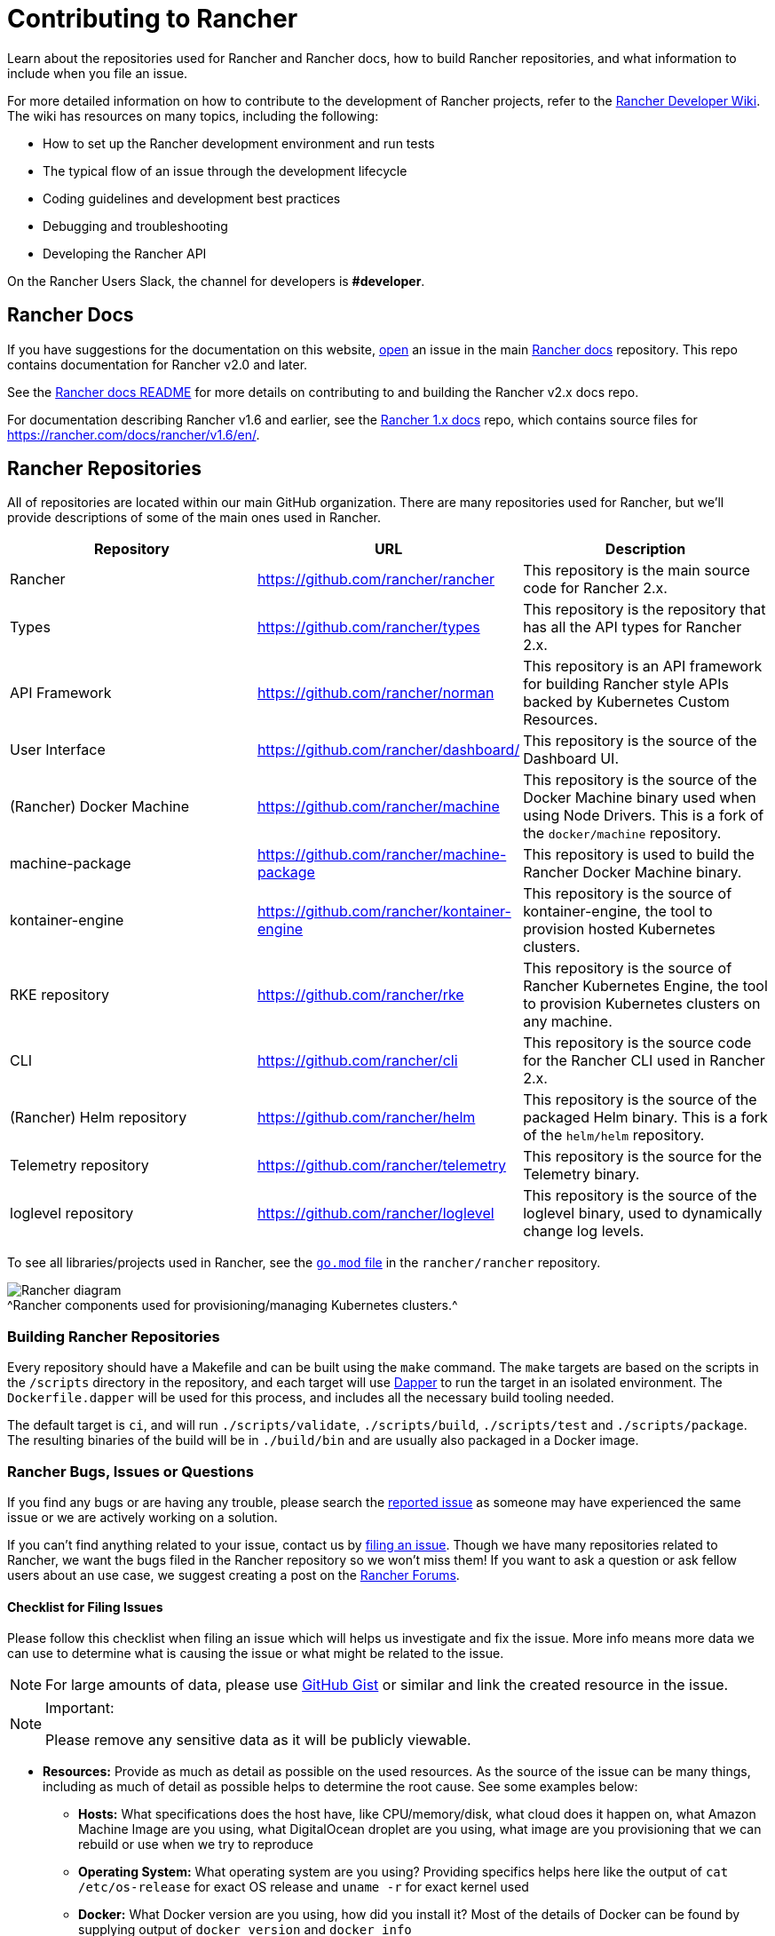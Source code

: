 = Contributing to Rancher

Learn about the repositories used for Rancher and Rancher docs, how to build Rancher repositories, and what information to include when you file an issue.

For more detailed information on how to contribute to the development of Rancher projects, refer to the https://github.com/rancher/rancher/wiki[Rancher Developer Wiki]. The wiki has resources on many topics, including the following:

* How to set up the Rancher development environment and run tests
* The typical flow of an issue through the development lifecycle
* Coding guidelines and development best practices
* Debugging and troubleshooting
* Developing the Rancher API

On the Rancher Users Slack, the channel for developers is *#developer*.

== Rancher Docs

If you have suggestions for the documentation on this website, https://github.com/rancher/rancher-docs/issues/new/choose[open] an issue in the main https://github.com/rancher/rancher-docs[Rancher docs] repository. This repo contains documentation for Rancher v2.0 and later.

See the https://github.com/rancher/rancher-docs#readme[Rancher docs README] for more details on contributing to and building the Rancher v2.x docs repo.

For documentation describing Rancher v1.6 and earlier, see the https://github.com/rancher/rancher.github.io[Rancher 1.x docs] repo, which contains source files for https://rancher.com/docs/rancher/v1.6/en/.

== Rancher Repositories

All of repositories are located within our main GitHub organization. There are many repositories used for Rancher, but we'll provide descriptions of some of the main ones used in Rancher.

|===
| Repository | URL | Description

| Rancher
| https://github.com/rancher/rancher
| This repository is the main source code for Rancher 2.x.

| Types
| https://github.com/rancher/types
| This repository is the repository that has all the API types for Rancher 2.x.

| API Framework
| https://github.com/rancher/norman
| This repository is an API framework for building Rancher style APIs backed by Kubernetes Custom Resources.

| User Interface
| https://github.com/rancher/dashboard/
| This repository is the source of the Dashboard UI.

| (Rancher) Docker Machine
| https://github.com/rancher/machine
| This repository is the source of the Docker Machine binary used when using Node Drivers. This is a fork of the `docker/machine` repository.

| machine-package
| https://github.com/rancher/machine-package
| This repository is used to build the Rancher Docker Machine binary.

| kontainer-engine
| https://github.com/rancher/kontainer-engine
| This repository is the source of kontainer-engine, the tool to provision hosted Kubernetes clusters.

| RKE repository
| https://github.com/rancher/rke
| This repository is the source of Rancher Kubernetes Engine, the tool to provision Kubernetes clusters on any machine.

| CLI
| https://github.com/rancher/cli
| This repository is the source code for the Rancher CLI used in Rancher 2.x.

| (Rancher) Helm repository
| https://github.com/rancher/helm
| This repository is the source of the packaged Helm binary. This is a fork of the `helm/helm` repository.

| Telemetry repository
| https://github.com/rancher/telemetry
| This repository is the source for the Telemetry binary.

| loglevel repository
| https://github.com/rancher/loglevel
| This repository is the source of the loglevel binary, used to dynamically change log levels.
|===

To see all libraries/projects used in Rancher, see the https://github.com/rancher/rancher/blob/master/go.mod[`go.mod` file] in the `rancher/rancher` repository.

image:/img/ranchercomponentsdiagram-2.6.svg[Rancher diagram] +
^Rancher components used for provisioning/managing Kubernetes clusters.^

=== Building Rancher Repositories

Every repository should have a Makefile and can be built using the `make` command. The `make` targets are based on the scripts in the `/scripts` directory in the repository, and each target will use https://github.com/rancher/dapper[Dapper] to run the target in an isolated environment. The `Dockerfile.dapper` will be used for this process, and includes all the necessary build tooling needed.

The default target is `ci`, and will run `./scripts/validate`, `./scripts/build`, `./scripts/test` and `./scripts/package`. The resulting binaries of the build will be in `./build/bin` and are usually also packaged in a Docker image.

=== Rancher Bugs, Issues or Questions

If you find any bugs or are having any trouble, please search the https://github.com/rancher/rancher/issues[reported issue] as someone may have experienced the same issue or we are actively working on a solution.

If you can't find anything related to your issue, contact us by https://github.com/rancher/rancher/issues/new[filing an issue]. Though we have many repositories related to Rancher, we want the bugs filed in the Rancher repository so we won't miss them! If you want to ask a question or ask fellow users about an use case, we suggest creating a post on the https://forums.rancher.com[Rancher Forums].

==== Checklist for Filing Issues

Please follow this checklist when filing an issue which will helps us investigate and fix the issue. More info means more data we can use to determine what is causing the issue or what might be related to the issue.
[NOTE]
====

For large amounts of data, please use https://gist.github.com/[GitHub Gist] or similar and link the created resource in the issue.
====

[NOTE]
.Important:
====

Please remove any sensitive data as it will be publicly viewable.
====


* *Resources:* Provide as much as detail as possible on the used resources. As the source of the issue can be many things, including as much of detail as possible helps to determine the root cause. See some examples below:
 ** *Hosts:* What specifications does the host have, like CPU/memory/disk, what cloud does it happen on, what Amazon Machine Image are you using, what DigitalOcean droplet are you using, what image are you provisioning that we can rebuild or use when we try to reproduce
 ** *Operating System:* What operating system are you using? Providing specifics helps here like the output of `cat /etc/os-release` for exact OS release and `uname -r` for exact kernel used
 ** *Docker:* What Docker version are you using, how did you install it? Most of the details of Docker can be found by supplying output of `docker version` and `docker info`
 ** *Environment:* Are you in a proxy environment, are you using recognized CA/self signed certificates, are you using an external loadbalancer
 ** *Rancher:* What version of Rancher are you using, this can be found on the bottom left of the UI or be retrieved from the image tag you are running on the host
 ** *Clusters:* What kind of cluster did you create, how did you create it, what did you specify when you were creating it
* *Steps to reproduce the issue:* Provide as much detail on how you got into the reported situation. This helps the person to reproduce the situation you are in.
 ** Provide manual steps or automation scripts used to get from a newly created setup to the situation you reported.
* *Logs:* Provide data/logs from the used resources.
 ** Rancher
  *** Docker install

+
----
  docker logs \
  --timestamps \
  $(docker ps | grep -E "rancher/rancher:|rancher/rancher " | awk '{ print $1 }')
----
  *** Kubernetes install using `kubectl`

+
[NOTE]
====
+
Make sure you configured the correct kubeconfig (for example, `export KUBECONFIG=$PWD/kube_config_cluster.yml` if Rancher is installed on a Kubernetes cluster) or are using the embedded kubectl via the UI.
+
====

+
----
  kubectl -n cattle-system \
  logs \
  -l app=rancher \
  --timestamps=true
----
  *** Docker install using `docker` on each of the nodes in the RKE cluster

+
----
  docker logs \
  --timestamps \
  $(docker ps | grep -E "rancher/rancher@|rancher_rancher" | awk '{ print $1 }')
----
  *** Kubernetes Install with RKE Add-On

+
[NOTE]
====
+
Make sure you configured the correct kubeconfig (for example, `export KUBECONFIG=$PWD/kube_config_cluster.yml` if the Rancher server is installed on a Kubernetes cluster) or are using the embedded kubectl via the UI.
+
====

+
----
  kubectl -n cattle-system \
  logs \
  --timestamps=true \
  -f $(kubectl --kubeconfig $KUBECONFIG get pods -n cattle-system -o json | jq -r '.items[] | select(.spec.containers[].name="cattle-server") | .metadata.name')
----
 ** System logging (these might not all exist, depending on operating system)
  *** `/var/log/messages`
  *** `/var/log/syslog`
  *** `/var/log/kern.log`
 ** Docker daemon logging (these might not all exist, depending on operating system)
  *** `/var/log/docker.log`
* *Metrics:* If you are experiencing performance issues, please provide as much of data (files or screenshots) of metrics which can help determining what is going on. If you have an issue related to a machine, it helps to supply output of `top`, `free -m`, `df` which shows processes/memory/disk usage.
